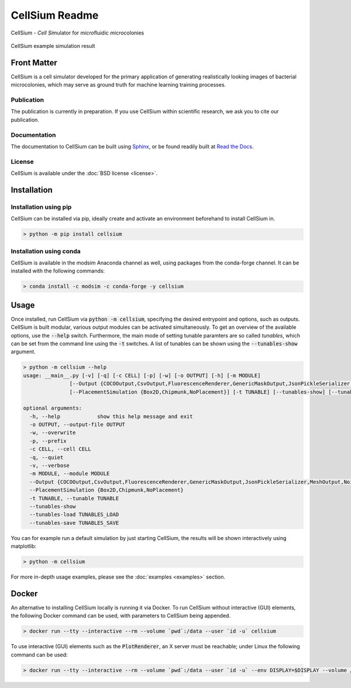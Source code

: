 .. If you read this on hub.docker.com, maybe visit the github page https://github.com/modsim/cellsium

CellSium Readme
===============

.. image:: https://img.shields.io/pypi/v/cellsium.svg
   :target: https://pypi.python.org/pypi/cellsium

.. image:: https://img.shields.io/badge/docs-latest-brightgreen.svg?style=flat
   :target: https://cellsium.readthedocs.io/en/latest/

.. image:: https://api.travis-ci.com/modsim/CellSium.svg?branch=main
   :target: https://app.travis-ci.com/github/modsim/CellSium

.. image:: https://codecov.io/gh/modsim/CellSium/branch/main/graph/badge.svg?token=L36RQXYBW7
    :target: https://codecov.io/gh/modsim/CellSium

.. image:: https://img.shields.io/docker/build/modsim/cellsium.svg
   :target: https://hub.docker.com/r/modsim/cellsium

.. image:: https://img.shields.io/pypi/l/cellsium.svg
   :target: https://opensource.org/licenses/BSD-2-Clause

CellSium - *Cell* *Si*\ mulator for *micro*\ fluidic *m*\ icrocolonies

.. figure:: https://raw.githubusercontent.com/modsim/CellSium/animation/output.gif
    :align: center

    CellSium example simulation result


Front Matter
------------

CellSium is a cell simulator developed for the primary application of generating realistically looking images of bacterial microcolonies, which may serve as ground truth for machine learning training processes.

Publication
###########

The publication is currently in preparation. If you use CellSium within scientific research, we ask you to cite our publication.

Documentation
#############

The documentation to CellSium can be built using `Sphinx <https://www.sphinx-doc.org/>`_, or be found readily built at `Read the Docs <https://cellsium.readthedocs.io/en/latest/>`_.

License
#######

CellSium is available under the :doc:`BSD license <license>`.

Installation
------------

Installation using pip
######################

CellSium can be installed via pip, ideally create and activate an environment beforehand to install CellSium in.

.. code-block:: bash

    > python -m pip install cellsium

Installation using conda
########################

CellSium is available in the modsim Anaconda channel as well, using packages from the conda-forge channel. It can be
installed with the following commands:

.. code-block:: bash

    > conda install -c modsim -c conda-forge -y cellsium

Usage
-----

Once installed, run CellSium via :code:`python -m cellsium`, specifying the desired entrypoint and options, such as outputs.
CellSium is built modular, various output modules can be activated simultaneously. To get an overview of the available options,
use the :code:`--help` switch. Furthermore, the main mode of setting tunable paramters are so called *tunables*, which can
be set from the command line using the :code:`-t` switches. A list of tunables can be shown using the :code:`--tunables-show` argument.

.. code-block:: bash

    > python -m cellsium --help
    usage: __main__.py [-v] [-q] [-c CELL] [-p] [-w] [-o OUTPUT] [-h] [-m MODULE]
                   [--Output {COCOOutput,CsvOutput,FluorescenceRenderer,GenericMaskOutput,JsonPickleSerializer,MeshOutput,NoisyUnevenIlluminationPhaseContrast,PhaseContrastRenderer,PlainRenderer,PlotRenderer,QuickAndDirtyTableDumper,SvgRenderer,TiffOutput,TrackMateXML,UnevenIlluminationPhaseContrast,YOLOOutput}]
                   [--PlacementSimulation {Box2D,Chipmunk,NoPlacement}] [-t TUNABLE] [--tunables-show] [--tunables-load TUNABLES_LOAD] [--tunables-save TUNABLES_SAVE]

    optional arguments:
      -h, --help            show this help message and exit
      -o OUTPUT, --output-file OUTPUT
      -w, --overwrite
      -p, --prefix
      -c CELL, --cell CELL
      -q, --quiet
      -v, --verbose
      -m MODULE, --module MODULE
      --Output {COCOOutput,CsvOutput,FluorescenceRenderer,GenericMaskOutput,JsonPickleSerializer,MeshOutput,NoisyUnevenIlluminationPhaseContrast,PhaseContrastRenderer,PlainRenderer,PlotRenderer,QuickAndDirtyTableDumper,SvgRenderer,TiffOutput,TrackMateXML,UnevenIlluminationPhaseContrast,YOLOOutput}
      --PlacementSimulation {Box2D,Chipmunk,NoPlacement}
      -t TUNABLE, --tunable TUNABLE
      --tunables-show
      --tunables-load TUNABLES_LOAD
      --tunables-save TUNABLES_SAVE


You can for example run a default simulation by just starting CellSium, the results will be shown interactively using matplotlib:

.. code-block:: bash

    > python -m cellsium

For more in-depth usage examples, please see the :doc:`examples <examples>` section.

Docker
------

An alternative to installing CellSium locally is running it via Docker. To run CellSium without interactive (GUI) elements, the following Docker command can be used, with parameters to CellSium being appended.

.. code-block:: bash

    > docker run --tty --interactive --rm --volume `pwd`:/data --user `id -u` cellsium

To use interactive (GUI) elements such as the :code:`PlotRenderer`, an X server must be reachable; under Linux the following command can be used:

.. code-block:: bash

    > docker run --tty --interactive --rm --volume `pwd`:/data --user `id -u` --env DISPLAY=$DISPLAY --volume /tmp/.X11-unix:/tmp/.X11-unix cellsium
